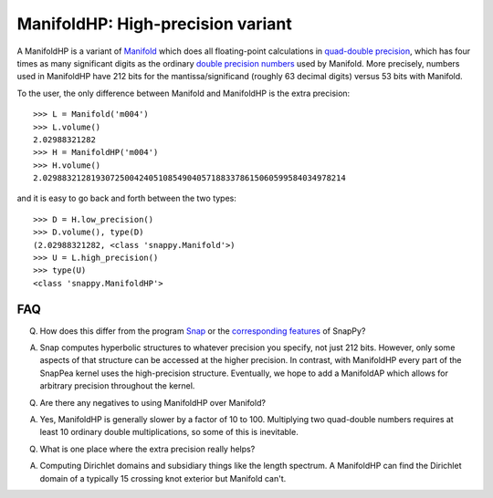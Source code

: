 ManifoldHP: High-precision variant
==================================================

A ManifoldHP is a variant of `Manifold <manifold.html>`_ which does all floating-point calculations in `quad-double precision <http://web.mit.edu/tabbott/Public/quaddouble-debian/qd-2.3.4-old/docs/qd.pdf>`_, which has four times as many significant digits as the ordinary `double precision numbers <http://en.wikipedia.org/wiki/Double_precision_floating-point_format>`_ used by Manifold.   More precisely, numbers used in ManifoldHP have 212 bits for the mantissa/significand (roughly 63 decimal digits) versus 53 bits with Manifold. 

To the user, the only difference between Manifold and ManifoldHP is the extra precision::

   >>> L = Manifold('m004')
   >>> L.volume()
   2.02988321282
   >>> H = ManifoldHP('m004')
   >>> H.volume()
   2.029883212819307250042405108549040571883378615060599584034978214

and it is easy to go back and forth between the two types::

    >>> D = H.low_precision()
    >>> D.volume(), type(D)
    (2.02988321282, <class 'snappy.Manifold'>)
    >>> U = L.high_precision()
    >>> type(U)
    <class 'snappy.ManifoldHP'>

FAQ
---

Q. How does this differ from the program `Snap <http://snap-pari.sourceforge.net/>`_ or the `corresponding features <snap.html>`_ of SnapPy? 

A. Snap computes hyperbolic structures to whatever precision you specify, not just 212 bits.  However, only some aspects of that structure can be accessed at the higher precision.  In contrast, with ManifoldHP every part of the SnapPea kernel uses the high-precision structure.  Eventually, we hope to add a ManifoldAP which allows for arbitrary precision throughout the kernel.  

Q. Are there any negatives to using ManifoldHP over Manifold?

A. Yes, ManifoldHP is generally slower by a factor of 10 to 100.  Multiplying two quad-double numbers requires at least 10 ordinary double multiplications, so some of this is inevitable.  

Q. What is one place where the extra precision really helps?  

A. Computing Dirichlet domains and subsidiary things like the length spectrum. A ManifoldHP can find the Dirichlet domain of a typically 15 crossing knot exterior but Manifold can't.  


